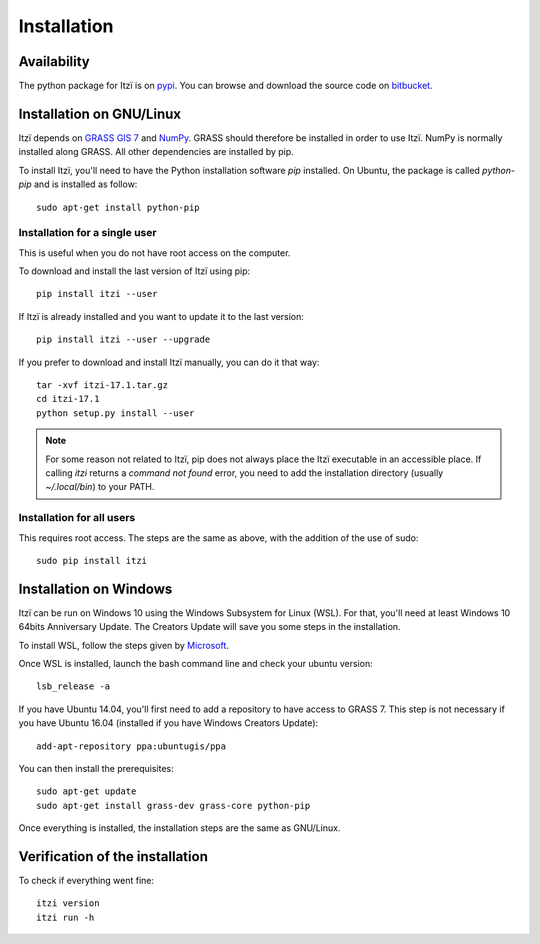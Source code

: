 
Installation
============

Availability
------------

The python package for Itzï is on `pypi <https://pypi.python.org/pypi/itzi>`__.
You can browse and download the source code on `bitbucket <https://bitbucket.org/itzi-model/itzi>`__.

Installation on GNU/Linux
-------------------------

Itzï depends on `GRASS GIS 7 <https://grass.osgeo.org/download/>`__ and `NumPy <http://www.numpy.org/>`__.
GRASS should therefore be installed in order to use Itzï.
NumPy is normally installed along GRASS.
All other dependencies are installed by pip.

To install Itzï, you'll need to have the Python installation software *pip* installed.
On Ubuntu, the package is called *python-pip* and is installed as follow::

    sudo apt-get install python-pip

Installation for a single user
^^^^^^^^^^^^^^^^^^^^^^^^^^^^^^

This is useful when you do not have root access on the computer.

To download and install the last version of Itzï using pip::

    pip install itzi --user


If Itzï is already installed and you want to update it to the last version::

    pip install itzi --user --upgrade


If you prefer to download and install Itzï manually, you can do it that way::

    tar -xvf itzi-17.1.tar.gz
    cd itzi-17.1
    python setup.py install --user

.. note :: For some reason not related to Itzï, pip does not always place the Itzï executable in an accessible place.
    If calling *itzi* returns a *command not found* error, you need to add the installation directory (usually *~/.local/bin*) to your PATH.

Installation for all users
^^^^^^^^^^^^^^^^^^^^^^^^^^

This requires root access.
The steps are the same as above, with the addition of the use of sudo::

    sudo pip install itzi


Installation on Windows
-------------------------

Itzï can be run on Windows 10 using the Windows Subsystem for Linux (WSL).
For that, you'll need at least Windows 10 64bits Anniversary Update.
The Creators Update will save you some steps in the installation.

To install WSL, follow the steps given by `Microsoft <https://msdn.microsoft.com/en-us/commandline/wsl/install_guide>`__.

Once WSL is installed, launch the bash command line and check your ubuntu version::

    lsb_release -a

If you have Ubuntu 14.04, you'll first need to add a repository to have access to GRASS 7.
This step is not necessary if you have Ubuntu 16.04 (installed if you have Windows Creators Update)::

    add-apt-repository ppa:ubuntugis/ppa

You can then install the prerequisites::

    sudo apt-get update
    sudo apt-get install grass-dev grass-core python-pip

Once everything is installed, the installation steps are the same as GNU/Linux.

Verification of the installation
--------------------------------

To check if everything went fine::

    itzi version
    itzi run -h

